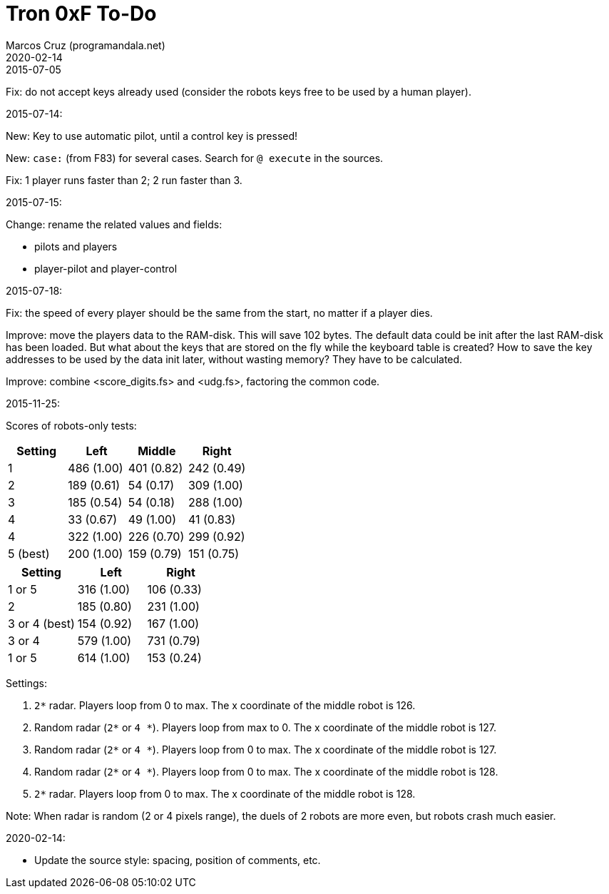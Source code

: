 = Tron 0xF To-Do
:author: Marcos Cruz (programandala.net)
:revdate: 2020-02-14

.2015-07-05

Fix: do not accept keys already used
(consider the robots keys free to be used by a human player).

.2015-07-14:

New: Key to use automatic pilot, until a control key is pressed!

New: `case:` (from F83) for several cases. Search for `@ execute` in
the sources.

Fix: 1 player runs faster than 2; 2 run faster than 3.

.2015-07-15:

Change: rename the related values and fields:

- pilots and players
- player-pilot and player-control

.2015-07-18:

Fix: the speed of every player should be the same from the start, no
matter if a player dies.

Improve: move the players data to the RAM-disk. This will save 102
bytes.  The default data could be init after the last RAM-disk has
been loaded. But what about the keys that are stored on the fly while
the keyboard table is created? How to save the key addresses to be
used by the data init later, without wasting memory?  They have to be
calculated.

Improve: combine <score_digits.fs> and <udg.fs>, factoring the common code.

.2015-11-25:

Scores of robots-only tests:

|===
| Setting   | Left        | Middle     | Right

| 1         | 486 (1.00)  | 401 (0.82) | 242 (0.49)
| 2         | 189 (0.61)  |  54 (0.17) | 309 (1.00)
| 3         | 185 (0.54)  |  54 (0.18) | 288 (1.00)
| 4         |  33 (0.67)  |  49 (1.00) |  41 (0.83)
| 4         | 322 (1.00)  | 226 (0.70) | 299 (0.92)
| 5 (best)  | 200 (1.00)  | 159 (0.79) | 151 (0.75)
|===

// | x         |     ( .  )  |     ( .  ) |     ( .  )

|===
| Setting         | Left        | Right

| 1 or 5          | 316 (1.00)  | 106 (0.33)
| 2               | 185 (0.80)  | 231 (1.00)
| 3 or 4 (best)   | 154 (0.92)  | 167 (1.00)
| 3 or 4          | 579 (1.00)  | 731 (0.79)
| 1 or 5          | 614 (1.00)  | 153 (0.24)
|===

Settings:

1. `2*` radar. Players loop from 0 to max.
   The x coordinate of the middle robot is 126.
2. Random radar (`2*` or `4 *`). Players loop from max to 0.
   The x coordinate of the middle robot is 127.
3. Random radar (`2*` or `4 *`). Players loop from 0 to max.
   The x coordinate of the middle robot is 127.
4. Random radar (`2*` or `4 *`). Players loop from 0 to max.
   The x coordinate of the middle robot is 128.
5. `2*` radar. Players loop from 0 to max.
   The x coordinate of the middle robot is 128.

Note: When radar is random (2 or 4 pixels range), the duels of 2
robots are more even, but robots crash much easier.

.2020-02-14:

- Update the source style: spacing, position of comments, etc.

